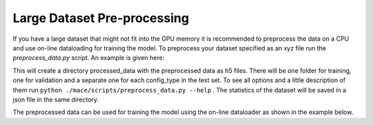 .. _multipreprocessing:

============
Large Dataset Pre-processing
============


If you have a large dataset that might not fit into the GPU memory it is recommended to preprocess the data on a CPU and use on-line dataloading for training the model. 
To preprocess your dataset specified as an xyz file run the `preprocess_data.py` script. 
An example is given here:

.. code-block:: bash
    mkdir processed_data
    python <mace_repo_dir>/mace/cli/preprocess_data.py \
        --train_file="/path/to/train_large.xyz" \
        --valid_fraction=0.05 \
        --test_file="/path/to/test_large.xyz" \
        --atomic_numbers="[1, 6, 7, 8, 9, 15, 16, 17, 35, 53]" \
        --r_max=4.5 \
        --h5_prefix="processed_data/" \
        --compute_statistics \
        --E0s="average" \
        --seed=123 \ preprocess_data.py --data_path path_to_your_data --out_path path_to_save_preprocessed_data

This will create a directory processed_data with the preprocessed data as h5 files. 
There will be one folder for training, one for validation and a separate one for each config_type in the test set.
To see all options and a little description of them run ``python ./mace/scripts/preprocess_data.py --help`` . 
The statistics of the dataset will be saved in a json file in the same directory.

The preprocessed data can be used for training the model using the on-line dataloader as shown in the example below.

.. code-block:: bash
    python <mace_repo_dir>/mace/cli/run_train.py \
    --name="MACE_on_big_data" \
    --num_workers=16 \
    --train_file="./processed_data/train.h5" \
    --valid_file="./processed_data/valid.h5" \
    --test_dir="./processed_data" \
    --statistics_file="./processed_data/statistics.json" \
    --model="ScaleShiftMACE" \
    --num_interactions=2 \
    --num_channels=128 \
    --max_L=1 \
    --correlation=3 \
    --batch_size=32 \
    --valid_batch_size=32 \
    --max_num_epochs=100 \
    --swa \
    --start_swa=60 \
    --ema \
    --ema_decay=0.99 \
    --amsgrad \
    --error_table='PerAtomMAE' \
    --device=cuda \
    --seed=123 \